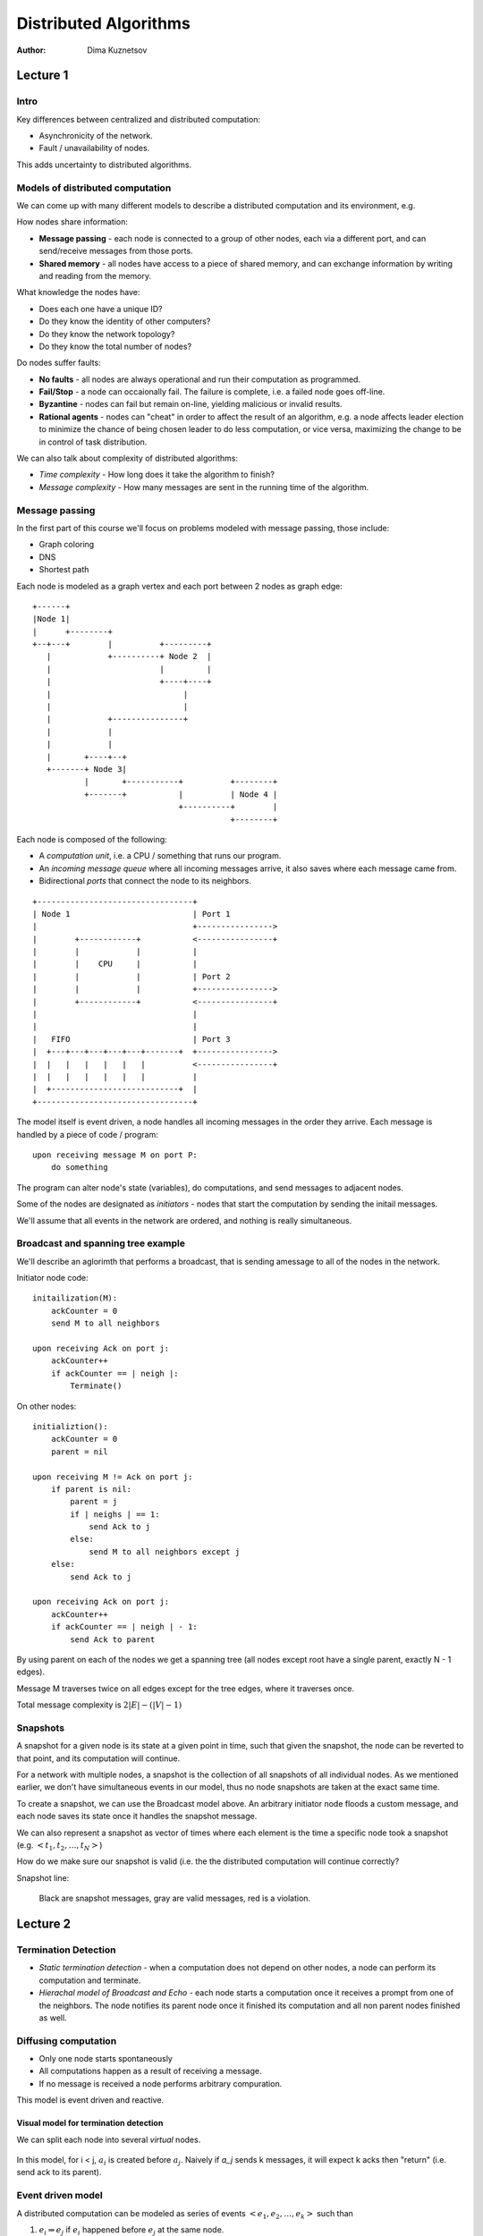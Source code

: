 Distributed Algorithms
======================

:Author: Dima Kuznetsov

Lecture 1
~~~~~~~~~

Intro
-----

Key differences between centralized and distributed computation:

* Asynchronicity of the network.
* Fault / unavailability of nodes.

This adds uncertainty to distributed algorithms.

Models of distributed computation
---------------------------------

We can come up with many different models to describe a distributed computation
and its environment, e.g.

How nodes share information:

* **Message passing** - each node is connected to a group of other nodes, each
  via a different port, and can send/receive messages from those ports.
* **Shared memory** - all nodes have access to a piece of shared memory, and
  can exchange information by writing and reading from the memory.

What knowledge the nodes have:

* Does each one have a unique ID?
* Do they know the identity of other computers?
* Do they know the network topology?
* Do they know the total number of nodes?

Do nodes suffer faults:

* **No faults** - all nodes are always operational and run their computation
  as programmed.
* **Fail/Stop** - a node can occaionally fail. The failure is complete, i.e. a
  failed node goes off-line.
* **Byzantine** - nodes can fail but remain on-line, yielding malicious or
  invalid results.
* **Rational agents** - nodes can "cheat" in order to affect the result of an
  algorithm, e.g. a node affects leader election to minimize the chance of
  being chosen leader to do less computation, or vice versa, maximizing the
  change to be in control of task distribution.

We can also talk about complexity of distributed algorithms:

* *Time complexity* - How long does it take the algorithm to finish?
* *Message complexity* - How many messages are sent in the running time of the
  algorithm.


Message passing
---------------

In the first part of this course we'll focus on problems modeled with message
passing, those include:

* Graph coloring
* DNS
* Shortest path

Each node is modeled as a graph vertex and each port between 2 nodes as graph
edge:

::

 +------+
 |Node 1|
 |      +--------+
 +--+---+        |          +---------+
    |            +----------+ Node 2  |
    |                       |         |
    |                       +----+----+
    |                            |
    |                            |
    |            +---------------+
    |            |
    |            |
    |       +----+--+
    +-------+ Node 3|
            |       +-----------+          +--------+
            +-------+           |          | Node 4 |
                                +----------+        |
                                           +--------+

Each node is composed of the following:

* A *computation unit*, i.e. a CPU / something that runs our program.
* An *incoming message queue* where all incoming messages arrive, it also
  saves where each message came from.
* Bidirectional *ports* that connect the node to its neighbors.

::

 +---------------------------------+
 | Node 1                          | Port 1
 |                                 +---------------->
 |        +------------+           <----------------+
 |        |            |           |
 |        |    CPU     |           |
 |        |            |           | Port 2
 |        |            |           +---------------->
 |        +------------+           <----------------+
 |                                 |
 |                                 |
 |   FIFO                          | Port 3
 |  +---+---+---+---+---+-------+  +---------------->
 |  |   |   |   |   |   |          <----------------+
 |  |   |   |   |   |   |          |
 |  +---------------------------+  |
 +---------------------------------+


The model itself is event driven, a node handles all incoming messages in the
order they arrive. Each message is handled by a piece of code / program:

::

  upon receiving message M on port P:
      do something

The program can alter node's state (variables), do computations, and send
messages to adjacent nodes.

Some of the nodes are designated as *initiators* - nodes that start the
computation by sending the initail messages.

We'll assume that all events in the network are ordered, and nothing is really
simultaneous.

Broadcast and spanning tree example
-----------------------------------

We'll describe an aglorimth that performs a broadcast, that is sending a\
message to all of the nodes in the network.

Initiator node code:

::

    initailization(M):
        ackCounter = 0
        send M to all neighbors

    upon receiving Ack on port j:
        ackCounter++
        if ackCounter == | neigh |:
            Terminate()

On other nodes:

::

    initializtion():
        ackCounter = 0
        parent = nil

    upon receiving M != Ack on port j:
        if parent is nil:
            parent = j
            if | neighs | == 1:
                send Ack to j
            else:
                send M to all neighbors except j
        else:
            send Ack to j

    upon receiving Ack on port j:
        ackCounter++
        if ackCounter == | neigh | - 1:
            send Ack to parent


By using parent on each of the nodes we get a spanning tree (all nodes except
root have a single parent, exactly N - 1 edges).

Message M traverses twice on all edges except for the tree edges, where it
traverses once.

Total message complexity is :math:`2|E| - (|V| - 1)`

Snapshots
---------

A snapshot for a given node is its state at a given point in time, such that
given the snapshot, the node can be reverted to that point, and its computation
will continue.

For a network with multiple nodes, a snapshot is the collection of all
snapshots of all individual nodes. As we mentioned earlier, we don't have
simultaneous events in our model, thus no node snapshots are taken at the exact
same time.

To create a snapshot, we can use the Broadcast model above. An
arbitrary initiator node floods a custom message, and each node saves its state
once it handles the snapshot message.

We can also represent a snapshot as vector of times where each element is the
time a specific node took a snapshot (e.g. :math:`<t_1,t_2,\dots,t_N>`)

How do we make sure our snapshot is valid (i.e. the the distributed
computation will continue correctly?

Snapshot line:

.. figure:: snapshot-line.png

   Black are snapshot messages, gray are valid messages, red is a violation.

Lecture 2
~~~~~~~~~
Termination Detection
---------------------

* `Static termination detection` - when a computation does not depend on other
  nodes, a node can perform its computation and terminate.
* `Hierachal model of Broadcast and Echo` - each node starts a computation once
  it receives a prompt from one of the neighbors. The node notifies its parent
  node once it finished its computation and all non parent nodes finished as
  well.

Diffusing computation
---------------------
* Only one node starts spontaneously
* All computations happen as a result of receiving a message.
* If no message is received a node performs arbitrary compuration.

This model is event driven and reactive.

Visual model for termination detection
``````````````````````````````````````
We can split each node into several `virtual` nodes.

.. figure:: virtual-nodes.png

In this model, for i < j, :math:`a_i` is created before :math:`a_j`. Naively
if `a_j` sends k messages, it will expect k acks then "return" (i.e. send ack
to its parent).


Event driven model
------------------

A distributed computation can be modeled as series of events
:math:`<e_1,e_2,\dots,e_k>` such than

1. :math:`e_i \Rightarrow e_j` if :math:`e_i` happened before :math:`e_j` at
   the same node.
2. :math:`e_i \Rightarrow e_j` if is :math:`e_i` is `send message M` command
   and :math:`e_j` is the event of receiving the same message `M`
3. :math:`e_i \Rightarrow e_j` if exists :math:`e_k` such that
   :math:`e_i \Rightarrow e_k \wedge e_k \Rightarrow e_j`

We can use this model to verify the validity of the snapshot. Given snapshot
:math:`S = <t_1,t_2,\dots,t_n>` of times each node took the snapshow, we can
run through the series of the events and check if any of the sent messages
violates the snapshot.

Syncronous model
----------------

In sychronous model we have a global clock. All nodes receive a pulse
simultaneously and run their tasks on the rising edge. The tasks can include
arbitrary computation or sending messages.

Our assumptions are:

* Pulse interval is constant
* All nodes receive pulses at the same moment
* Time between pulses is infinitely larger than the time it takes to send and
  receive a single message across a link.

We can then split the computation to rounds, where round i takes place on the
i-th pulse.

In this model all messages are received prior to the pulse, and put in the
queue. Then handled only once pulse occurs.

.. figure:: sync-model.png

The node can be seen as a state machine where the state changes each pulse
and the next state is the result of current state and the sum of received
messages during last round:

.. math::

  q^{i+1}_v = f(q^{i}_{v},\mbox{messages received during round i})

Syncronizer
-----------

If we can find a way to provide all nodes with a pulse, we can model a
distributed on asyncronous network as if it was on the syncronous network.

:math:`\alpha` model
````````````````````

This model assumes that it receives a single message from each of the neighbors
each round. Once all neighbors sent a message to the node, it simulates the
pulse and advances to the next round.

* Each message carries its round number.
* If no message is required between a pair of adjacent nodes, we have to send
  a no-op message.
* Each incoming message is acked
* When a node receives acks for all its messages of round(i) it is considered
  `safe(i)` and can advance to the next round.

:math:`\beta` model
```````````````````

Given a leader L and a spanning tree:

* The leader sends the initial pulse message.
* Each node receiving the pulse sends it to its descendants in the spanning
  tree.
* A node is considered `safe` once all its descendants have acked.
* A leaf sends its ack right away.
* A non-leaf node sends its ack to the parent once its `safe`

Once the leader is `safe(i)`, i+1 th pulse is sent.

Complexity analysis
```````````````````
+----------------+----------+------+
| Model          | Messages | Time |
+================+==========+======+
| :math:`\alpha` | 2|E|     | O(1) |
+----------------+----------+------+
| :math:`\beta`  | 2 n      | H    |
+----------------+----------+------+

Where H is the depth of the spanning tree

Hybrid approach - :math:`\gamma` model
``````````````````````````````````````

* Split the spaning tree into smaller spanning trees.
* Run :math:`\beta` inside the subtrees
* Run :math:`\alpha` between the subtrees

We have to introduce new messages but the algorithms stay relatively the same,
we can use `Safe+EchoSafe` inside subtrees and `TreeSafe+EchoTreeSafe` between
the subtrees.

Given:

* `h` - the hight of the tree after we compresses nodes into subtrees
* `D` - number of edges connecting different subtrees

The complexity is

+----------------+----------+------+
| Model          | Messages | Time |
+================+==========+======+
| :math:`\gamma` | 2|D|+2n  | h    |
+----------------+----------+------+

We can optimize the edge/subtree selection s.t. each subtree is shallow and
the number of inter subtree edges is low.
